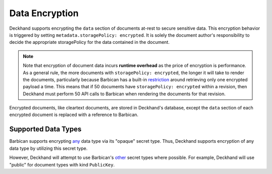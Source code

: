 ..
  Copyright 2018 AT&T Intellectual Property.
  All Rights Reserved.

  Licensed under the Apache License, Version 2.0 (the "License"); you may
  not use this file except in compliance with the License. You may obtain
  a copy of the License at

      http://www.apache.org/licenses/LICENSE-2.0

  Unless required by applicable law or agreed to in writing, software
  distributed under the License is distributed on an "AS IS" BASIS, WITHOUT
  WARRANTIES OR CONDITIONS OF ANY KIND, either express or implied. See the
  License for the specific language governing permissions and limitations
  under the License.

.. _encryption:

Data Encryption
===============

Deckhand supports encrypting the ``data`` section of documents at-rest to
secure sensitive data. This encryption behavior is triggered by setting
``metadata.storagePolicy: encrypted``. It is solely the document author's
responsibility to decide the appropriate storagePolicy for the data contained
in the document.

.. note::

  Note that encryption of document data incurs **runtime overhead** as the
  price of encryption is performance. As a general rule, the more documents
  with ``storagePolicy: encrypted``, the longer it will take to render the
  documents, particularly because Barbican has a built-in `restriction`_
  around retrieving only one encrypted payload a time. This means that
  if 50 documents have ``storagePolicy: encrypted`` within a revision, then
  Deckhand must perform 50 API calls to Barbican when rendering the documents
  for that revision.

Encrypted documents, like cleartext documents, are stored in Deckhand's
database, except the ``data`` section of each encrypted document is replaced
with a reference to Barbican.

.. _Barbican: https://docs.openstack.org/barbican/latest/api/
.. _restriction: https://docs.openstack.org/barbican/latest/api/reference/secrets.html#get-v1-secrets

Supported Data Types
--------------------

Barbican supports encrypting `any`_ data type via its "opaque" secret type.
Thus, Deckhand supports encryption of any data type by utilizing this
secret type.

However, Deckhand will attempt to use Barbican's `other`_ secret types where
possible. For example, Deckhand will use "public" for document types with kind
``PublicKey``.

.. _any: https://github.com/openstack/barbican/blob/7991f8b4850d76d97c3482428638f788f5798a56/barbican/plugin/interface/secret_store.py#L272
.. _other: https://docs.openstack.org/barbican/latest/api/reference/secret_types.html
